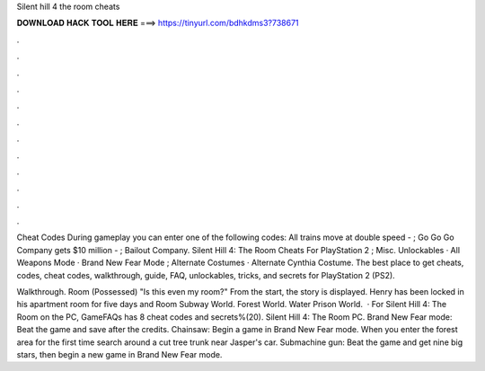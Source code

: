 Silent hill 4 the room cheats



𝐃𝐎𝐖𝐍𝐋𝐎𝐀𝐃 𝐇𝐀𝐂𝐊 𝐓𝐎𝐎𝐋 𝐇𝐄𝐑𝐄 ===> https://tinyurl.com/bdhkdms3?738671



.



.



.



.



.



.



.



.



.



.



.



.

Cheat Codes During gameplay you can enter one of the following codes: All trains move at double speed - ; Go Go Go Company gets $10 million - ; Bailout Company. Silent Hill 4: The Room Cheats For PlayStation 2 ; Misc. Unlockables · All Weapons Mode · Brand New Fear Mode ; Alternate Costumes · Alternate Cynthia Costume. The best place to get cheats, codes, cheat codes, walkthrough, guide, FAQ, unlockables, tricks, and secrets for PlayStation 2 (PS2).

Walkthrough. Room (Possessed) "Is this even my room?" From the start, the story is displayed. Henry has been locked in his apartment room for five days and Room Subway World. Forest World. Water Prison World.  · For Silent Hill 4: The Room on the PC, GameFAQs has 8 cheat codes and secrets%(20). Silent Hill 4: The Room PC. Brand New Fear mode: Beat the game and save after the credits. Chainsaw: Begin a game in Brand New Fear mode. When you enter the forest area for the first time search around a cut tree trunk near Jasper's car. Submachine gun: Beat the game and get nine big stars, then begin a new game in Brand New Fear mode.
